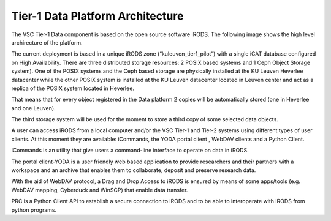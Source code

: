 .. _tier1_data_architecture:

Tier-1 Data Platform Architecture
=================================


The VSC Tier-1 Data component is based on the open source software iRODS. The following image shows the high level archirecture of the platform.

.. image:: architecture/general_overview.png

The current deployment is based in a unique iRODS zone (“kuleuven_tier1_pilot”) with a single iCAT database configured on High Availability. There are three distributed storage resources: 2 POSIX based systems and 1 Ceph Object Storage system). 
One of the POSIX systems and the Ceph based storage are physically installed at the KU Leuven Heverlee datacenter while the other POSIX system is installed at the KU Leuven datacenter located in Leuven center and act as a replica of the POSIX system located in Heverlee. 

That means that for every object registered in the Data platform 2 copies will be automatically stored (one in Heverlee and one Leuven). 

The third storage system will be used for the moment to store a third copy of some selected data objects. 

A user can access iRODS from a local computer and/or the VSC Tier-1 and Tier-2 systems using different types of user clients.  At this moment they are available:  iCommands, the YODA portal client , WebDAV clients and a Python Client.

iCommands is an utility that give users a command-line interface to operate on data in iRODS. 

The portal client-YODA is a user friendly web based application to provide researchers and their partners with a workspace and an archive that enables them to collaborate, deposit and preserve research data.

With the aid of WebDAV protocol, a Drag and Drop Access to iRODS is ensured by means of some apps/tools (e.g. WebDAV mapping, Cyberduck and WinSCP) that enable data transfer.

PRC is a Python Client API to establish a secure connection to iRODS and to be able to interoperate with iRODS from python programs.